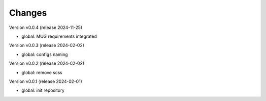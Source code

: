..
    Copyright (C) 2020-2024 Graz University of Technology.
    Copyright (C) 2024 Shared RDM.

    invenio-override is free software; you can redistribute it and/or
    modify it under the terms of the MIT License; see LICENSE file for more
    details.

Changes
=======
Version v0.0.4 (release 2024-11-25)

- global: MUG requirements integrated

Version v0.0.3 (release 2024-02-02)

- global: configs naming

Version v0.0.2 (release 2024-02-02)

- global: remove scss

Version v0.0.1 (release 2024-02-01)

- global: init repository

